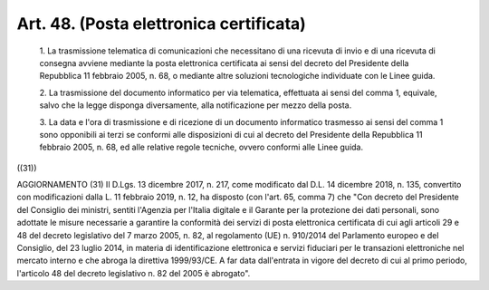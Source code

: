 Art. 48.  (Posta elettronica certificata) 
^^^^^^^^^^^^^^^^^^^^^^^^^^^^^^^^^^^^^^^^^^


  1\. La trasmissione telematica di comunicazioni che  necessitano  di una ricevuta di invio e di una ricevuta di consegna avviene  mediante la posta elettronica certificata ai sensi del decreto del  Presidente della Repubblica 11 febbraio 2005, n. 68, o mediante altre  soluzioni tecnologiche individuate con le Linee guida. 

  2\. La trasmissione del documento informatico  per  via  telematica, effettuata ai sensi  del  comma  1,  equivale,  salvo  che  la  legge disponga diversamente, alla notificazione per mezzo della posta. 

  3\. La data e l'ora di trasmissione e di ricezione di  un  documento informatico trasmesso ai sensi del comma 1 sono opponibili  ai  terzi se conformi alle disposizioni di cui al decreto del Presidente  della Repubblica 11 febbraio 2005, n. 68, ed alle relative regole tecniche, ovvero conformi alle Linee guida. 


((31)) 


AGGIORNAMENTO (31) 
Il D.Lgs. 13 dicembre 2017, n. 217, come  modificato  dal  D.L.  14 dicembre 2018, n. 135,  convertito  con  modificazioni  dalla  L.  11 febbraio 2019, n. 12, ha disposto (con l'art. 65, comma 7)  che  "Con decreto del Presidente del Consiglio dei ministri, sentiti  l'Agenzia per l'Italia digitale  e  il  Garante  per  la  protezione  dei  dati personali,  sono  adottate  le  misure  necessarie  a  garantire   la conformità dei servizi di posta elettronica certificata di cui  agli articoli 29 e 48 del decreto legislativo del 7 marzo 2005, n. 82,  al regolamento (UE) n. 910/2014 del Parlamento europeo e del  Consiglio, del 23 luglio 2014,  in  materia  di  identificazione  elettronica  e servizi fiduciari per le transazioni elettroniche nel mercato interno e che abroga la direttiva 1999/93/CE.  A  far  data  dall'entrata  in vigore del decreto di cui al primo periodo, l'articolo 48 del decreto legislativo n. 82 del 2005 è abrogato". 
